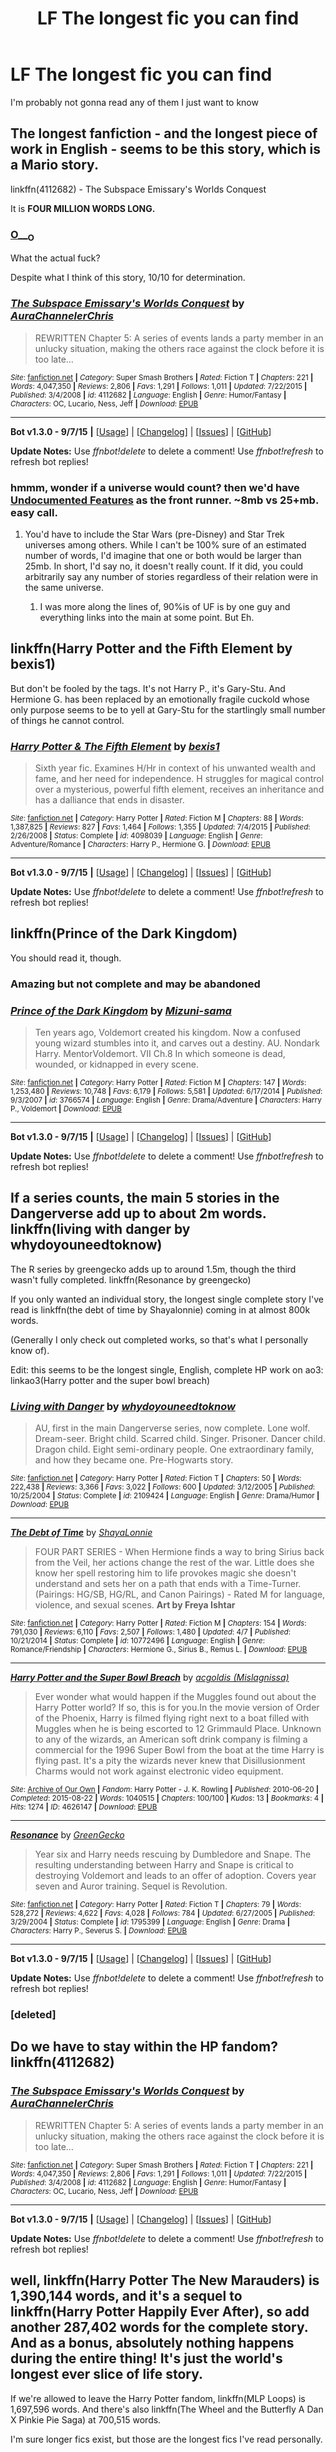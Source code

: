 #+TITLE: LF The longest fic you can find

* LF The longest fic you can find
:PROPERTIES:
:Author: matamosca123
:Score: 14
:DateUnix: 1452065944.0
:DateShort: 2016-Jan-06
:FlairText: Request
:END:
I'm probably not gonna read any of them I just want to know


** The longest fanfiction - and the longest piece of work in English - seems to be this story, which is a Mario story.

linkffn(4112682) - The Subspace Emissary's Worlds Conquest

It is *FOUR MILLION WORDS LONG.*
:PROPERTIES:
:Author: Dromeo
:Score: 13
:DateUnix: 1452072742.0
:DateShort: 2016-Jan-06
:END:

*** [[https://media.giphy.com/media/NLbivNFUwhoTm/giphy.gif][O___O]]

What the actual fuck?

Despite what I think of this story, 10/10 for determination.
:PROPERTIES:
:Author: UndeadBBQ
:Score: 7
:DateUnix: 1452085526.0
:DateShort: 2016-Jan-06
:END:


*** [[http://www.fanfiction.net/s/4112682/1/][*/The Subspace Emissary's Worlds Conquest/*]] by [[https://www.fanfiction.net/u/1394189/AuraChannelerChris][/AuraChannelerChris/]]

#+begin_quote
  REWRITTEN Chapter 5: A series of events lands a party member in an unlucky situation, making the others race against the clock before it is too late...
#+end_quote

^{/Site/: [[http://www.fanfiction.net/][fanfiction.net]] *|* /Category/: Super Smash Brothers *|* /Rated/: Fiction T *|* /Chapters/: 221 *|* /Words/: 4,047,350 *|* /Reviews/: 2,806 *|* /Favs/: 1,291 *|* /Follows/: 1,011 *|* /Updated/: 7/22/2015 *|* /Published/: 3/4/2008 *|* /id/: 4112682 *|* /Language/: English *|* /Genre/: Humor/Fantasy *|* /Characters/: OC, Lucario, Ness, Jeff *|* /Download/: [[http://www.p0ody-files.com/ff_to_ebook/mobile/makeEpub.php?id=4112682][EPUB]]}

--------------

*Bot v1.3.0 - 9/7/15* *|* [[[https://github.com/tusing/reddit-ffn-bot/wiki/Usage][Usage]]] | [[[https://github.com/tusing/reddit-ffn-bot/wiki/Changelog][Changelog]]] | [[[https://github.com/tusing/reddit-ffn-bot/issues/][Issues]]] | [[[https://github.com/tusing/reddit-ffn-bot/][GitHub]]]

*Update Notes:* Use /ffnbot!delete/ to delete a comment! Use /ffnbot!refresh/ to refresh bot replies!
:PROPERTIES:
:Author: FanfictionBot
:Score: 2
:DateUnix: 1452072756.0
:DateShort: 2016-Jan-06
:END:


*** hmmm, wonder if a universe would count? then we'd have [[http://www.eyrie.net/UF/][Undocumented Features]] as the front runner. ~8mb vs 25+mb. easy call.
:PROPERTIES:
:Author: kenabi
:Score: 1
:DateUnix: 1452309562.0
:DateShort: 2016-Jan-09
:END:

**** You'd have to include the Star Wars (pre-Disney) and Star Trek universes among others. While I can't be 100% sure of an estimated number of words, I'd imagine that one or both would be larger than 25mb. In short, I'd say no, it doesn't really count. If it did, you could arbitrarily say any number of stories regardless of their relation were in the same universe.
:PROPERTIES:
:Score: 1
:DateUnix: 1452311275.0
:DateShort: 2016-Jan-09
:END:

***** I was more along the lines of, 90%is of UF is by one guy and everything links into the main at some point. But Eh.
:PROPERTIES:
:Author: kenabi
:Score: 1
:DateUnix: 1452342170.0
:DateShort: 2016-Jan-09
:END:


** linkffn(Harry Potter and the Fifth Element by bexis1)

But don't be fooled by the tags. It's not Harry P., it's Gary-Stu. And Hermione G. has been replaced by an emotionally fragile cuckold whose only purpose seems to be to yell at Gary-Stu for the startlingly small number of things he cannot control.
:PROPERTIES:
:Author: MacsenWledig
:Score: 13
:DateUnix: 1452072371.0
:DateShort: 2016-Jan-06
:END:

*** [[http://www.fanfiction.net/s/4098039/1/][*/Harry Potter & The Fifth Element/*]] by [[https://www.fanfiction.net/u/815807/bexis1][/bexis1/]]

#+begin_quote
  Sixth year fic. Examines H/Hr in context of his unwanted wealth and fame, and her need for independence. H struggles for magical control over a mysterious, powerful fifth element, receives an inheritance and has a dalliance that ends in disaster.
#+end_quote

^{/Site/: [[http://www.fanfiction.net/][fanfiction.net]] *|* /Category/: Harry Potter *|* /Rated/: Fiction M *|* /Chapters/: 88 *|* /Words/: 1,387,825 *|* /Reviews/: 827 *|* /Favs/: 1,464 *|* /Follows/: 1,355 *|* /Updated/: 7/4/2015 *|* /Published/: 2/26/2008 *|* /Status/: Complete *|* /id/: 4098039 *|* /Language/: English *|* /Genre/: Adventure/Romance *|* /Characters/: Harry P., Hermione G. *|* /Download/: [[http://www.p0ody-files.com/ff_to_ebook/mobile/makeEpub.php?id=4098039][EPUB]]}

--------------

*Bot v1.3.0 - 9/7/15* *|* [[[https://github.com/tusing/reddit-ffn-bot/wiki/Usage][Usage]]] | [[[https://github.com/tusing/reddit-ffn-bot/wiki/Changelog][Changelog]]] | [[[https://github.com/tusing/reddit-ffn-bot/issues/][Issues]]] | [[[https://github.com/tusing/reddit-ffn-bot/][GitHub]]]

*Update Notes:* Use /ffnbot!delete/ to delete a comment! Use /ffnbot!refresh/ to refresh bot replies!
:PROPERTIES:
:Author: FanfictionBot
:Score: 1
:DateUnix: 1452072405.0
:DateShort: 2016-Jan-06
:END:


** linkffn(Prince of the Dark Kingdom)

You should read it, though.
:PROPERTIES:
:Author: Raalph
:Score: 8
:DateUnix: 1452068483.0
:DateShort: 2016-Jan-06
:END:

*** Amazing but not complete and may be abandoned
:PROPERTIES:
:Author: textposts_only
:Score: 6
:DateUnix: 1452087285.0
:DateShort: 2016-Jan-06
:END:


*** [[http://www.fanfiction.net/s/3766574/1/][*/Prince of the Dark Kingdom/*]] by [[https://www.fanfiction.net/u/1355498/Mizuni-sama][/Mizuni-sama/]]

#+begin_quote
  Ten years ago, Voldemort created his kingdom. Now a confused young wizard stumbles into it, and carves out a destiny. AU. Nondark Harry. MentorVoldemort. VII Ch.8 In which someone is dead, wounded, or kidnapped in every scene.
#+end_quote

^{/Site/: [[http://www.fanfiction.net/][fanfiction.net]] *|* /Category/: Harry Potter *|* /Rated/: Fiction M *|* /Chapters/: 147 *|* /Words/: 1,253,480 *|* /Reviews/: 10,748 *|* /Favs/: 6,179 *|* /Follows/: 5,581 *|* /Updated/: 6/17/2014 *|* /Published/: 9/3/2007 *|* /id/: 3766574 *|* /Language/: English *|* /Genre/: Drama/Adventure *|* /Characters/: Harry P., Voldemort *|* /Download/: [[http://www.p0ody-files.com/ff_to_ebook/mobile/makeEpub.php?id=3766574][EPUB]]}

--------------

*Bot v1.3.0 - 9/7/15* *|* [[[https://github.com/tusing/reddit-ffn-bot/wiki/Usage][Usage]]] | [[[https://github.com/tusing/reddit-ffn-bot/wiki/Changelog][Changelog]]] | [[[https://github.com/tusing/reddit-ffn-bot/issues/][Issues]]] | [[[https://github.com/tusing/reddit-ffn-bot/][GitHub]]]

*Update Notes:* Use /ffnbot!delete/ to delete a comment! Use /ffnbot!refresh/ to refresh bot replies!
:PROPERTIES:
:Author: FanfictionBot
:Score: 2
:DateUnix: 1452068502.0
:DateShort: 2016-Jan-06
:END:


** If a series counts, the main 5 stories in the Dangerverse add up to about 2m words. linkffn(living with danger by whydoyouneedtoknow)

The R series by greengecko adds up to around 1.5m, though the third wasn't fully completed. linkffn(Resonance by greengecko)

If you only wanted an individual story, the longest single complete story I've read is linkffn(the debt of time by Shayalonnie) coming in at almost 800k words.

(Generally I only check out completed works, so that's what I personally know of).

Edit: this seems to be the longest single, English, complete HP work on ao3: linkao3(Harry potter and the super bowl breach)
:PROPERTIES:
:Author: girlikecupcake
:Score: 6
:DateUnix: 1452070782.0
:DateShort: 2016-Jan-06
:END:

*** [[http://www.fanfiction.net/s/2109424/1/][*/Living with Danger/*]] by [[https://www.fanfiction.net/u/691439/whydoyouneedtoknow][/whydoyouneedtoknow/]]

#+begin_quote
  AU, first in the main Dangerverse series, now complete. Lone wolf. Dream-seer. Bright child. Scarred child. Singer. Prisoner. Dancer child. Dragon child. Eight semi-ordinary people. One extraordinary family, and how they became one. Pre-Hogwarts story.
#+end_quote

^{/Site/: [[http://www.fanfiction.net/][fanfiction.net]] *|* /Category/: Harry Potter *|* /Rated/: Fiction T *|* /Chapters/: 50 *|* /Words/: 222,438 *|* /Reviews/: 3,366 *|* /Favs/: 3,022 *|* /Follows/: 600 *|* /Updated/: 3/12/2005 *|* /Published/: 10/25/2004 *|* /Status/: Complete *|* /id/: 2109424 *|* /Language/: English *|* /Genre/: Drama/Humor *|* /Download/: [[http://www.p0ody-files.com/ff_to_ebook/mobile/makeEpub.php?id=2109424][EPUB]]}

--------------

[[http://www.fanfiction.net/s/10772496/1/][*/The Debt of Time/*]] by [[https://www.fanfiction.net/u/5869599/ShayaLonnie][/ShayaLonnie/]]

#+begin_quote
  FOUR PART SERIES - When Hermione finds a way to bring Sirius back from the Veil, her actions change the rest of the war. Little does she know her spell restoring him to life provokes magic she doesn't understand and sets her on a path that ends with a Time-Turner. (Pairings: HG/SB, HG/RL, and Canon Pairings) - Rated M for language, violence, and sexual scenes. *Art by Freya Ishtar*
#+end_quote

^{/Site/: [[http://www.fanfiction.net/][fanfiction.net]] *|* /Category/: Harry Potter *|* /Rated/: Fiction M *|* /Chapters/: 154 *|* /Words/: 791,030 *|* /Reviews/: 6,110 *|* /Favs/: 2,507 *|* /Follows/: 1,480 *|* /Updated/: 4/7 *|* /Published/: 10/21/2014 *|* /Status/: Complete *|* /id/: 10772496 *|* /Language/: English *|* /Genre/: Romance/Friendship *|* /Characters/: Hermione G., Sirius B., Remus L. *|* /Download/: [[http://www.p0ody-files.com/ff_to_ebook/mobile/makeEpub.php?id=10772496][EPUB]]}

--------------

[[http://archiveofourown.org/works/4626147][*/Harry Potter and the Super Bowl Breach/*]] by [[http://archiveofourown.org/users/Mislagnissa/pseuds/acgoldis][/acgoldis (Mislagnissa)/]]

#+begin_quote
  Ever wonder what would happen if the Muggles found out about the Harry Potter world? If so, this is for you.In the movie version of Order of the Phoenix, Harry is filmed flying right next to a boat filled with Muggles when he is being escorted to 12 Grimmauld Place. Unknown to any of the wizards, an American soft drink company is filming a commercial for the 1996 Super Bowl from the boat at the time Harry is flying past. It's a pity the wizards never knew that Disillusionment Charms would not work against electronic video equipment.
#+end_quote

^{/Site/: [[http://www.archiveofourown.org/][Archive of Our Own]] *|* /Fandom/: Harry Potter - J. K. Rowling *|* /Published/: 2010-06-20 *|* /Completed/: 2015-08-22 *|* /Words/: 1040515 *|* /Chapters/: 100/100 *|* /Kudos/: 13 *|* /Bookmarks/: 4 *|* /Hits/: 1274 *|* /ID/: 4626147 *|* /Download/: [[http://archiveofourown.org/][EPUB]]}

--------------

[[http://www.fanfiction.net/s/1795399/1/][*/Resonance/*]] by [[https://www.fanfiction.net/u/562135/GreenGecko][/GreenGecko/]]

#+begin_quote
  Year six and Harry needs rescuing by Dumbledore and Snape. The resulting understanding between Harry and Snape is critical to destroying Voldemort and leads to an offer of adoption. Covers year seven and Auror training. Sequel is Revolution.
#+end_quote

^{/Site/: [[http://www.fanfiction.net/][fanfiction.net]] *|* /Category/: Harry Potter *|* /Rated/: Fiction T *|* /Chapters/: 79 *|* /Words/: 528,272 *|* /Reviews/: 4,622 *|* /Favs/: 4,028 *|* /Follows/: 784 *|* /Updated/: 6/27/2005 *|* /Published/: 3/29/2004 *|* /Status/: Complete *|* /id/: 1795399 *|* /Language/: English *|* /Genre/: Drama *|* /Characters/: Harry P., Severus S. *|* /Download/: [[http://www.p0ody-files.com/ff_to_ebook/mobile/makeEpub.php?id=1795399][EPUB]]}

--------------

*Bot v1.3.0 - 9/7/15* *|* [[[https://github.com/tusing/reddit-ffn-bot/wiki/Usage][Usage]]] | [[[https://github.com/tusing/reddit-ffn-bot/wiki/Changelog][Changelog]]] | [[[https://github.com/tusing/reddit-ffn-bot/issues/][Issues]]] | [[[https://github.com/tusing/reddit-ffn-bot/][GitHub]]]

*Update Notes:* Use /ffnbot!delete/ to delete a comment! Use /ffnbot!refresh/ to refresh bot replies!
:PROPERTIES:
:Author: FanfictionBot
:Score: 2
:DateUnix: 1452071040.0
:DateShort: 2016-Jan-06
:END:


*** [deleted]
:PROPERTIES:
:Score: 1
:DateUnix: 1452070799.0
:DateShort: 2016-Jan-06
:END:


** Do we have to stay within the HP fandom? linkffn(4112682)
:PROPERTIES:
:Author: DoubleFried
:Score: 3
:DateUnix: 1452072775.0
:DateShort: 2016-Jan-06
:END:

*** [[http://www.fanfiction.net/s/4112682/1/][*/The Subspace Emissary's Worlds Conquest/*]] by [[https://www.fanfiction.net/u/1394189/AuraChannelerChris][/AuraChannelerChris/]]

#+begin_quote
  REWRITTEN Chapter 5: A series of events lands a party member in an unlucky situation, making the others race against the clock before it is too late...
#+end_quote

^{/Site/: [[http://www.fanfiction.net/][fanfiction.net]] *|* /Category/: Super Smash Brothers *|* /Rated/: Fiction T *|* /Chapters/: 221 *|* /Words/: 4,047,350 *|* /Reviews/: 2,806 *|* /Favs/: 1,291 *|* /Follows/: 1,011 *|* /Updated/: 7/22/2015 *|* /Published/: 3/4/2008 *|* /id/: 4112682 *|* /Language/: English *|* /Genre/: Humor/Fantasy *|* /Characters/: OC, Lucario, Ness, Jeff *|* /Download/: [[http://www.p0ody-files.com/ff_to_ebook/mobile/makeEpub.php?id=4112682][EPUB]]}

--------------

*Bot v1.3.0 - 9/7/15* *|* [[[https://github.com/tusing/reddit-ffn-bot/wiki/Usage][Usage]]] | [[[https://github.com/tusing/reddit-ffn-bot/wiki/Changelog][Changelog]]] | [[[https://github.com/tusing/reddit-ffn-bot/issues/][Issues]]] | [[[https://github.com/tusing/reddit-ffn-bot/][GitHub]]]

*Update Notes:* Use /ffnbot!delete/ to delete a comment! Use /ffnbot!refresh/ to refresh bot replies!
:PROPERTIES:
:Author: FanfictionBot
:Score: 2
:DateUnix: 1452072852.0
:DateShort: 2016-Jan-06
:END:


** well, linkffn(Harry Potter The New Marauders) is 1,390,144 words, and it's a sequel to linkffn(Harry Potter Happily Ever After), so add another 287,402 words for the complete story. And as a bonus, absolutely nothing happens during the entire thing! It's just the world's longest ever slice of life story.

If we're allowed to leave the Harry Potter fandom, linkffn(MLP Loops) is 1,697,596 words. And there's also linkffn(The Wheel and the Butterfly A Dan X Pinkie Pie Saga) at 700,515 words.

I'm sure longer fics exist, but those are the longest fics I've read personally.
:PROPERTIES:
:Author: fastfinge
:Score: 3
:DateUnix: 1452095298.0
:DateShort: 2016-Jan-06
:END:

*** [[http://www.fanfiction.net/s/9665238/1/][*/The Wheel and the Butterfly A Dan X Pinkie Pie Saga/*]] by [[https://www.fanfiction.net/u/4420889/Justice4243][/Justice4243/]]

#+begin_quote
  A former pink pony finds herself in a new, hostile world and a new friend who's perhaps even more hostile. A small, angry man finds himself with a new friend he didn't want. Can they make it through this new misadventure together, or is it the universe that needs to watch out for them? Cover art used with permission from Technaro.
#+end_quote

^{/Site/: [[http://www.fanfiction.net/][fanfiction.net]] *|* /Category/: My Little Pony + Dan Vs. Crossover *|* /Rated/: Fiction T *|* /Chapters/: 189 *|* /Words/: 700,515 *|* /Reviews/: 598 *|* /Favs/: 143 *|* /Follows/: 132 *|* /Updated/: 11/15/2015 *|* /Published/: 9/6/2013 *|* /id/: 9665238 *|* /Language/: English *|* /Genre/: Humor/Drama *|* /Characters/: Pinkie Pie, Dan, Chris, Elise *|* /Download/: [[http://www.p0ody-files.com/ff_to_ebook/mobile/makeEpub.php?id=9665238][EPUB]]}

--------------

[[http://www.fanfiction.net/s/6350527/1/][*/Harry Potter Happily Ever After/*]] by [[https://www.fanfiction.net/u/1467604/PotterFanSteve][/PotterFanSteve/]]

#+begin_quote
  HEA follows Harry, Ginny, Ron, Hermione, and their family and friends from the day after the war through to the Deathly Hallows Epilogue. The New Marauders picks up this story from the end of HEA, and continues the storyline with their kids and friends.
#+end_quote

^{/Site/: [[http://www.fanfiction.net/][fanfiction.net]] *|* /Category/: Harry Potter *|* /Rated/: Fiction T *|* /Chapters/: 38 *|* /Words/: 287,402 *|* /Reviews/: 129 *|* /Favs/: 428 *|* /Follows/: 115 *|* /Published/: 9/25/2010 *|* /Status/: Complete *|* /id/: 6350527 *|* /Language/: English *|* /Genre/: Fantasy/Romance *|* /Characters/: Harry P., Ginny W. *|* /Download/: [[http://www.p0ody-files.com/ff_to_ebook/mobile/makeEpub.php?id=6350527][EPUB]]}

--------------

[[http://www.fanfiction.net/s/6350913/1/][*/Harry Potter The New Marauders/*]] by [[https://www.fanfiction.net/u/1467604/PotterFanSteve][/PotterFanSteve/]]

#+begin_quote
  Continuing tthe Happily Ever After storyline, TNM follows Al, Lily, Rose, Nick, their friends, and family through the nine years after the DH epilogue, through their years at Hogwarts, and beyond.
#+end_quote

^{/Site/: [[http://www.fanfiction.net/][fanfiction.net]] *|* /Category/: Harry Potter *|* /Rated/: Fiction T *|* /Chapters/: 143 *|* /Words/: 1,390,144 *|* /Reviews/: 121 *|* /Favs/: 259 *|* /Follows/: 85 *|* /Published/: 9/25/2010 *|* /Status/: Complete *|* /id/: 6350913 *|* /Language/: English *|* /Genre/: Drama/Romance *|* /Characters/: Albus S. P., Lily Luna P. *|* /Download/: [[http://www.p0ody-files.com/ff_to_ebook/mobile/makeEpub.php?id=6350913][EPUB]]}

--------------

[[http://www.fanfiction.net/s/9216685/1/][*/MLP Loops/*]] by [[https://www.fanfiction.net/u/2996114/Saphroneth][/Saphroneth/]]

#+begin_quote
  Twilight Sparkle has been here before. In fact, she's been here so often she's thoroughly bored. Time Loop stories for Equestria.
#+end_quote

^{/Site/: [[http://www.fanfiction.net/][fanfiction.net]] *|* /Category/: My Little Pony *|* /Rated/: Fiction T *|* /Chapters/: 175 *|* /Words/: 1,697,596 *|* /Reviews/: 1,315 *|* /Favs/: 872 *|* /Follows/: 720 *|* /Updated/: 1/2 *|* /Published/: 4/19/2013 *|* /id/: 9216685 *|* /Language/: English *|* /Genre/: Humor *|* /Characters/: Twilight Sparkle *|* /Download/: [[http://www.p0ody-files.com/ff_to_ebook/mobile/makeEpub.php?id=9216685][EPUB]]}

--------------

*Bot v1.3.0 - 9/7/15* *|* [[[https://github.com/tusing/reddit-ffn-bot/wiki/Usage][Usage]]] | [[[https://github.com/tusing/reddit-ffn-bot/wiki/Changelog][Changelog]]] | [[[https://github.com/tusing/reddit-ffn-bot/issues/][Issues]]] | [[[https://github.com/tusing/reddit-ffn-bot/][GitHub]]]

*Update Notes:* Use /ffnbot!delete/ to delete a comment! Use /ffnbot!refresh/ to refresh bot replies!
:PROPERTIES:
:Author: FanfictionBot
:Score: 1
:DateUnix: 1452095352.0
:DateShort: 2016-Jan-06
:END:


** The main Dangerverse series as a whole is 1,899,218 words.
:PROPERTIES:
:Author: lifelesseyes
:Score: 5
:DateUnix: 1452070545.0
:DateShort: 2016-Jan-06
:END:

*** Is it any good?
:PROPERTIES:
:Author: ArguingPizza
:Score: 1
:DateUnix: 1452247300.0
:DateShort: 2016-Jan-08
:END:

**** Well I read most of it when it was a WIP, think I stopped halfway through year 6.

Danger starts off as an extreme Mary Sue, and in general the author includes things that don't really seem Harry Potter-ish, but it's mostly well-written and certainly better than the majority of fic out there.
:PROPERTIES:
:Author: lifelesseyes
:Score: 1
:DateUnix: 1452281298.0
:DateShort: 2016-Jan-08
:END:


** I haven't read it, but apparently the Saving Connor series is around 2 million words across seven or eight stories. It's Drarry, for those that care. Link is for the first in the series.

linkffn(saving Connor)
:PROPERTIES:
:Score: 2
:DateUnix: 1452090591.0
:DateShort: 2016-Jan-06
:END:

*** [[http://www.fanfiction.net/s/2580283/1/][*/Saving Connor/*]] by [[https://www.fanfiction.net/u/895946/Lightning-on-the-Wave][/Lightning on the Wave/]]

#+begin_quote
  AU, eventual HPDM slash, very Slytherin!Harry. Harry's twin Connor is the Boy Who Lived, and Harry is devoted to protecting him by making himself look ordinary. But certain people won't let Harry stay in the shadows... COMPLETE
#+end_quote

^{/Site/: [[http://www.fanfiction.net/][fanfiction.net]] *|* /Category/: Harry Potter *|* /Rated/: Fiction M *|* /Chapters/: 22 *|* /Words/: 81,263 *|* /Reviews/: 1,741 *|* /Favs/: 4,494 *|* /Follows/: 963 *|* /Updated/: 10/5/2005 *|* /Published/: 9/15/2005 *|* /Status/: Complete *|* /id/: 2580283 *|* /Language/: English *|* /Genre/: Adventure *|* /Characters/: Harry P. *|* /Download/: [[http://www.p0ody-files.com/ff_to_ebook/mobile/makeEpub.php?id=2580283][EPUB]]}

--------------

*Bot v1.3.0 - 9/7/15* *|* [[[https://github.com/tusing/reddit-ffn-bot/wiki/Usage][Usage]]] | [[[https://github.com/tusing/reddit-ffn-bot/wiki/Changelog][Changelog]]] | [[[https://github.com/tusing/reddit-ffn-bot/issues/][Issues]]] | [[[https://github.com/tusing/reddit-ffn-bot/][GitHub]]]

*Update Notes:* Use /ffnbot!delete/ to delete a comment! Use /ffnbot!refresh/ to refresh bot replies!
:PROPERTIES:
:Author: FanfictionBot
:Score: 2
:DateUnix: 1452090657.0
:DateShort: 2016-Jan-06
:END:


*** It's pretty good in a not at all like canon way. The Drarry is less than fantastic, but reasonably easy to skip through.
:PROPERTIES:
:Author: silkrobe
:Score: 2
:DateUnix: 1452105818.0
:DateShort: 2016-Jan-06
:END:


** [[https://www.fanfiction.net/u/70312/Barb-LP][The Psychic Serpent Trilogy]] is over 1m words, plus another 200k for the prequel. It was one of the best things to come out of the three year summer but doesn't age very well. linkffn(288212).

linkffn(Brave New World by Bellerophon30) is 890k.

[[http://www.harrypotterfanfiction.com/viewuser.php?showuid=20282][Serena SeaAngel]] has a series in progress over 1.5m on hpff. Never read it though.

linkffn(The Legacy by StorytellerSpW) is over 700k and still going. It's not very well paced though. Almost half of it probably could be shredded and it'd be a much better story.

The Story by Dad by Dad9 is at 960k, though hasn't updated since March. It's got a few interesting and funny buts but isn't really groundbreaking. linkffn(3302452)
:PROPERTIES:
:Score: 2
:DateUnix: 1452097340.0
:DateShort: 2016-Jan-06
:END:

*** [[http://www.fanfiction.net/s/2697521/1/][*/The Brave New World/*]] by [[https://www.fanfiction.net/u/712211/bellerophon30][/bellerophon30/]]

#+begin_quote
  A sixth and seventh year story, totally AU. Harry decides that his life expectancy will be greatly enhanced if leaves Dumbledore and Voldemort behind. Destination: The US.
#+end_quote

^{/Site/: [[http://www.fanfiction.net/][fanfiction.net]] *|* /Category/: Harry Potter *|* /Rated/: Fiction T *|* /Chapters/: 40 *|* /Words/: 890,279 *|* /Reviews/: 2,082 *|* /Favs/: 3,276 *|* /Follows/: 1,396 *|* /Updated/: 9/30/2007 *|* /Published/: 12/11/2005 *|* /Status/: Complete *|* /id/: 2697521 *|* /Language/: English *|* /Genre/: Drama/Humor *|* /Characters/: Harry P., OC *|* /Download/: [[http://www.p0ody-files.com/ff_to_ebook/mobile/makeEpub.php?id=2697521][EPUB]]}

--------------

[[http://www.fanfiction.net/s/288212/1/][*/Harry Potter and the Psychic Serpent/*]] by [[https://www.fanfiction.net/u/70312/Barb-LP][/Barb LP/]]

#+begin_quote
  WINNER OF THE 2002 GOLDEN QUILL AWARD IN THE ROMANCE CATEGORY! Alternate Harry's 5th yr. He gets a snake who has the Sight. Romantic entanglements, Animagus training, house-elf liberation, giants, Snape's Pensieve and more! [COMPLETE]
#+end_quote

^{/Site/: [[http://www.fanfiction.net/][fanfiction.net]] *|* /Category/: Harry Potter *|* /Rated/: Fiction M *|* /Chapters/: 34 *|* /Words/: 331,618 *|* /Reviews/: 1,688 *|* /Favs/: 1,352 *|* /Follows/: 381 *|* /Updated/: 3/17/2003 *|* /Published/: 5/19/2001 *|* /Status/: Complete *|* /id/: 288212 *|* /Language/: English *|* /Genre/: Romance/Adventure *|* /Characters/: Harry P., Hermione G. *|* /Download/: [[http://www.p0ody-files.com/ff_to_ebook/mobile/makeEpub.php?id=288212][EPUB]]}

--------------

[[http://www.fanfiction.net/s/3302452/1/][*/Harry Potter and the Story by Dad/*]] by [[https://www.fanfiction.net/u/1184756/Dad9][/Dad9/]]

#+begin_quote
  A post HBP book seven substitute started well before DH. It is a HHr book. Ron and Ginny stay likable. I try to stay with the canon as much as possible and will eventually explain all actions and abilities. Please read the intro for more details.
#+end_quote

^{/Site/: [[http://www.fanfiction.net/][fanfiction.net]] *|* /Category/: Harry Potter *|* /Rated/: Fiction M *|* /Chapters/: 141 *|* /Words/: 960,861 *|* /Reviews/: 2,329 *|* /Favs/: 1,340 *|* /Follows/: 1,325 *|* /Updated/: 3/31/2015 *|* /Published/: 12/22/2006 *|* /id/: 3302452 *|* /Language/: English *|* /Genre/: Adventure/Romance *|* /Characters/: Harry P., Hermione G. *|* /Download/: [[http://www.p0ody-files.com/ff_to_ebook/mobile/makeEpub.php?id=3302452][EPUB]]}

--------------

[[http://www.fanfiction.net/s/9774121/1/][*/The Legacy/*]] by [[https://www.fanfiction.net/u/5180238/storytellerSpW][/storytellerSpW/]]

#+begin_quote
  A book left by Sirius opens Harry's eyes as he delves into the mysteries of magic, learns about the realities of a war, and shifts towards the Grey. Meanwhile, Daphne Greengrass is faced with an unusual solution that involves the Boy-Who-Lived, but could be more trouble than it's worth. And in the end, there is always a price to be paid for everything. HP/DG Contract, 6-7th year
#+end_quote

^{/Site/: [[http://www.fanfiction.net/][fanfiction.net]] *|* /Category/: Harry Potter *|* /Rated/: Fiction M *|* /Chapters/: 78 *|* /Words/: 707,979 *|* /Reviews/: 2,754 *|* /Favs/: 2,943 *|* /Follows/: 3,693 *|* /Updated/: 1/3 *|* /Published/: 10/18/2013 *|* /id/: 9774121 *|* /Language/: English *|* /Genre/: Drama/Friendship *|* /Characters/: <Harry P., Daphne G.> Ron W., Hermione G. *|* /Download/: [[http://www.p0ody-files.com/ff_to_ebook/mobile/makeEpub.php?id=9774121][EPUB]]}

--------------

*Bot v1.3.0 - 9/7/15* *|* [[[https://github.com/tusing/reddit-ffn-bot/wiki/Usage][Usage]]] | [[[https://github.com/tusing/reddit-ffn-bot/wiki/Changelog][Changelog]]] | [[[https://github.com/tusing/reddit-ffn-bot/issues/][Issues]]] | [[[https://github.com/tusing/reddit-ffn-bot/][GitHub]]]

*Update Notes:* Use /ffnbot!delete/ to delete a comment! Use /ffnbot!refresh/ to refresh bot replies!
:PROPERTIES:
:Author: FanfictionBot
:Score: 1
:DateUnix: 1452097838.0
:DateShort: 2016-Jan-06
:END:


** The sacrificies arc. I linked this to someone a month ago and told 'em to thanks me later - which they just did this morning. Enjoy. Linkffn(saving Connor)
:PROPERTIES:
:Author: jSubbz
:Score: 2
:DateUnix: 1452098250.0
:DateShort: 2016-Jan-06
:END:

*** I think in all fairness that you should give those recommended to the story a sense of what they're getting into.

- Saving Connor 81,263
- No Mouth But Some Serpent's 169,197
- Comes Out of Darkness Morn 278,941
- Maze of Light 6,366
- Freedom And Not Peace 500,864
- Wind That Shakes the Seas and Stars 786,063
- A Song In Time of Revolution 709,580
- I Am Also Thy Brother 543,467

Total= 3,075,741
:PROPERTIES:
:Author: wordhammer
:Score: 2
:DateUnix: 1452106930.0
:DateShort: 2016-Jan-06
:END:

**** Ahah yeah I've never been complained to before. ;)
:PROPERTIES:
:Author: jSubbz
:Score: 2
:DateUnix: 1452124971.0
:DateShort: 2016-Jan-07
:END:


*** [[http://www.fanfiction.net/s/2580283/1/][*/Saving Connor/*]] by [[https://www.fanfiction.net/u/895946/Lightning-on-the-Wave][/Lightning on the Wave/]]

#+begin_quote
  AU, eventual HPDM slash, very Slytherin!Harry. Harry's twin Connor is the Boy Who Lived, and Harry is devoted to protecting him by making himself look ordinary. But certain people won't let Harry stay in the shadows... COMPLETE
#+end_quote

^{/Site/: [[http://www.fanfiction.net/][fanfiction.net]] *|* /Category/: Harry Potter *|* /Rated/: Fiction M *|* /Chapters/: 22 *|* /Words/: 81,263 *|* /Reviews/: 1,741 *|* /Favs/: 4,494 *|* /Follows/: 963 *|* /Updated/: 10/5/2005 *|* /Published/: 9/15/2005 *|* /Status/: Complete *|* /id/: 2580283 *|* /Language/: English *|* /Genre/: Adventure *|* /Characters/: Harry P. *|* /Download/: [[http://www.p0ody-files.com/ff_to_ebook/mobile/makeEpub.php?id=2580283][EPUB]]}

--------------

*Bot v1.3.0 - 9/7/15* *|* [[[https://github.com/tusing/reddit-ffn-bot/wiki/Usage][Usage]]] | [[[https://github.com/tusing/reddit-ffn-bot/wiki/Changelog][Changelog]]] | [[[https://github.com/tusing/reddit-ffn-bot/issues/][Issues]]] | [[[https://github.com/tusing/reddit-ffn-bot/][GitHub]]]

*Update Notes:* Use /ffnbot!delete/ to delete a comment! Use /ffnbot!refresh/ to refresh bot replies!
:PROPERTIES:
:Author: FanfictionBot
:Score: 1
:DateUnix: 1452098311.0
:DateShort: 2016-Jan-06
:END:


** I havent read it or anything, it was just a quick search away:

linkao3([[http://archiveofourown.org/works/933554/chapters/1817205]])

thats 1.2 million words ! And ongoing apparently as it was updated only 1 week ago.
:PROPERTIES:
:Author: MintMousse
:Score: 1
:DateUnix: 1452066420.0
:DateShort: 2016-Jan-06
:END:

*** Harry / Fenrir

wat?
:PROPERTIES:
:Author: UndeadBBQ
:Score: 4
:DateUnix: 1452085154.0
:DateShort: 2016-Jan-06
:END:

**** yeah its not something i am used to reading, but the question was about the longest fic sooo ... the reason i didnt read it though is more the non-con tag tbh.
:PROPERTIES:
:Author: MintMousse
:Score: 2
:DateUnix: 1452086547.0
:DateShort: 2016-Jan-06
:END:

***** oh... dayum

Its even worse when I look at the site, not just the fanfictionbot link. Rape, Mpreg, Underage... it has everything.
:PROPERTIES:
:Author: UndeadBBQ
:Score: 5
:DateUnix: 1452088802.0
:DateShort: 2016-Jan-06
:END:


**** It's AO3. It was literally created as a haven for slash aficionados.
:PROPERTIES:
:Author: hchan1
:Score: 2
:DateUnix: 1452097038.0
:DateShort: 2016-Jan-06
:END:

***** Oh, I'm well aware what AO3 is for.

But I have never ever seen this pairing. Let alone with such a wordcount.
:PROPERTIES:
:Author: UndeadBBQ
:Score: 2
:DateUnix: 1452102539.0
:DateShort: 2016-Jan-06
:END:


*** [[http://archiveofourown.org/works/933554][*/Fragmented Soul/*]] by [[http://archiveofourown.org/users/Bickymonster/pseuds/Bickymonsterhttp://archiveofourown.org/users/StrawberryGirl87/pseuds/StrawberryGirl87][/BickymonsterStrawberryGirl87/]]

#+begin_quote
  When Voldemort attacks and kills the Potters, Snape decides he wants to keep the one remaining piece of Lily, her son, for himself. But keeping Harry safe and away from the world has unexpected consequences that no-one could have predicted. Fenrir/Harry relationship. Dedicated to the wonderfully talented StarLight Massacre and co-written with Bicky Monster.

  #+begin_example
      Copyright notice \- While all characters, ideas and creations from the Original Harry Potter works remain copyrighted by JKRowling, and she retains all legal rights to them; We do claim copyright on the original characters, ideas and creations within this story that are entirely our own and full permission is required if you wish to publish or use them anywhere else\. I really hope you like the story\.
    This chapter has been redone\!
  #+end_example
#+end_quote

^{/Site/: [[http://www.archiveofourown.org/][Archive of Our Own]] *|* /Fandom/: Harry Potter - J. K. Rowling *|* /Published/: 2013-08-19 *|* /Updated/: 2016-01-01 *|* /Words/: 1240374 *|* /Chapters/: 89/? *|* /Comments/: 971 *|* /Kudos/: 874 *|* /Bookmarks/: 252 *|* /Hits/: 63092 *|* /ID/: 933554 *|* /Download/: [[http://archiveofourown.org/][EPUB]]}

--------------

*Bot v1.3.0 - 9/7/15* *|* [[[https://github.com/tusing/reddit-ffn-bot/wiki/Usage][Usage]]] | [[[https://github.com/tusing/reddit-ffn-bot/wiki/Changelog][Changelog]]] | [[[https://github.com/tusing/reddit-ffn-bot/issues/][Issues]]] | [[[https://github.com/tusing/reddit-ffn-bot/][GitHub]]]

*Update Notes:* Use /ffnbot!delete/ to delete a comment! Use /ffnbot!refresh/ to refresh bot replies!
:PROPERTIES:
:Author: FanfictionBot
:Score: 1
:DateUnix: 1452066429.0
:DateShort: 2016-Jan-06
:END:


** linkffn(9322278)
:PROPERTIES:
:Author: Odd_Immortal
:Score: 1
:DateUnix: 1452068773.0
:DateShort: 2016-Jan-06
:END:

*** [[http://www.fanfiction.net/s/9322278/1/][*/Black Bond/*]] by [[https://www.fanfiction.net/u/4648960/CentaurPrincess][/CentaurPrincess/]]

#+begin_quote
  An eight year-old Harry Potter comes across Acquila Black, a girl at his school, only to realise that he shares a strange connection with her. Sirius Black escapes Azkaban and reunites with his daughter and godson, together leading the fight against the Darkest wizard of all times (Chapters 13-20 under revision) (School Year 3 in progress)
#+end_quote

^{/Site/: [[http://www.fanfiction.net/][fanfiction.net]] *|* /Category/: Harry Potter *|* /Rated/: Fiction M *|* /Chapters/: 38 *|* /Words/: 1,123,820 *|* /Reviews/: 987 *|* /Favs/: 1,047 *|* /Follows/: 1,130 *|* /Updated/: 10/20/2015 *|* /Published/: 5/24/2013 *|* /id/: 9322278 *|* /Language/: English *|* /Genre/: Adventure/Romance *|* /Characters/: <Harry P., OC> Sirius B. *|* /Download/: [[http://www.p0ody-files.com/ff_to_ebook/mobile/makeEpub.php?id=9322278][EPUB]]}

--------------

*Bot v1.3.0 - 9/7/15* *|* [[[https://github.com/tusing/reddit-ffn-bot/wiki/Usage][Usage]]] | [[[https://github.com/tusing/reddit-ffn-bot/wiki/Changelog][Changelog]]] | [[[https://github.com/tusing/reddit-ffn-bot/issues/][Issues]]] | [[[https://github.com/tusing/reddit-ffn-bot/][GitHub]]]

*Update Notes:* Use /ffnbot!delete/ to delete a comment! Use /ffnbot!refresh/ to refresh bot replies!
:PROPERTIES:
:Author: FanfictionBot
:Score: 1
:DateUnix: 1452068791.0
:DateShort: 2016-Jan-06
:END:


** The Sunset/Sunrise duology by Bobmin comes in at about a million words total. It's on FanFicAuthors.net:

[[http://bobmin.fanficauthors.net/Sunset_Over_Britain/index/]] [[http://bobmin.fanficauthors.net/Sunrise_Over_Britain/index/]]
:PROPERTIES:
:Author: philosophize
:Score: 1
:DateUnix: 1452094557.0
:DateShort: 2016-Jan-06
:END:


** Not a fic but a series: linkffn(Alexandra Quick and the Thorn Circle) - book 1, linkffn(Alexandra Quick and the Lands Below) - book 2, linkffn(Alexandra Quick and the Deathly Regiment) - book 3, and linkffn(Alexandra Quick and the Stars Above) - book 4. Book 5 is /maybe/ coming out this year (?). It totals 800-900K.
:PROPERTIES:
:Author: Karinta
:Score: 1
:DateUnix: 1452147782.0
:DateShort: 2016-Jan-07
:END:

*** [[http://www.fanfiction.net/s/7689884/1/][*/Alexandra Quick and the Stars Above/*]] by [[https://www.fanfiction.net/u/1374917/Inverarity][/Inverarity/]]

#+begin_quote
  Alexandra Quick is determined to cheat her fate and see justice done, but she faces a vengeful conspiracy and secrets she is not prepared for. She'll need the help of her friends, but even that may not be enough against the power of the Stars Above.
#+end_quote

^{/Site/: [[http://www.fanfiction.net/][fanfiction.net]] *|* /Category/: Harry Potter *|* /Rated/: Fiction T *|* /Chapters/: 39 *|* /Words/: 261,980 *|* /Reviews/: 686 *|* /Favs/: 243 *|* /Follows/: 119 *|* /Updated/: 5/11/2012 *|* /Published/: 12/30/2011 *|* /Status/: Complete *|* /id/: 7689884 *|* /Language/: English *|* /Genre/: Adventure *|* /Characters/: OC *|* /Download/: [[http://www.p0ody-files.com/ff_to_ebook/mobile/makeEpub.php?id=7689884][EPUB]]}

--------------

[[http://www.fanfiction.net/s/3964606/1/][*/Alexandra Quick and the Thorn Circle/*]] by [[https://www.fanfiction.net/u/1374917/Inverarity][/Inverarity/]]

#+begin_quote
  The war against Voldemort never reached America, but all is not well there. When 11-year-old Alexandra Quick learns she is a witch, she is plunged into a world of prejudices, intrigue, and danger. Who wants Alexandra dead, and why?
#+end_quote

^{/Site/: [[http://www.fanfiction.net/][fanfiction.net]] *|* /Category/: Harry Potter *|* /Rated/: Fiction K+ *|* /Chapters/: 29 *|* /Words/: 165,657 *|* /Reviews/: 510 *|* /Favs/: 579 *|* /Follows/: 174 *|* /Updated/: 12/24/2007 *|* /Published/: 12/23/2007 *|* /Status/: Complete *|* /id/: 3964606 *|* /Language/: English *|* /Genre/: Fantasy/Adventure *|* /Characters/: OC *|* /Download/: [[http://www.p0ody-files.com/ff_to_ebook/mobile/makeEpub.php?id=3964606][EPUB]]}

--------------

[[http://www.fanfiction.net/s/5784632/1/][*/Alexandra Quick and the Deathly Regiment/*]] by [[https://www.fanfiction.net/u/1374917/Inverarity][/Inverarity/]]

#+begin_quote
  Alexandra Quick begins eighth grade at Charmbridge Academy angry and in denial. When guilt and obsession lead her to a fateful choice, it is not only her own life that hangs in the balance, for she will uncover the secret of the Deathly Regiment!
#+end_quote

^{/Site/: [[http://www.fanfiction.net/][fanfiction.net]] *|* /Category/: Harry Potter *|* /Rated/: Fiction T *|* /Chapters/: 31 *|* /Words/: 204,133 *|* /Reviews/: 578 *|* /Favs/: 271 *|* /Follows/: 87 *|* /Updated/: 6/14/2010 *|* /Published/: 2/28/2010 *|* /Status/: Complete *|* /id/: 5784632 *|* /Language/: English *|* /Genre/: Adventure *|* /Characters/: OC *|* /Download/: [[http://www.p0ody-files.com/ff_to_ebook/mobile/makeEpub.php?id=5784632][EPUB]]}

--------------

[[http://www.fanfiction.net/s/4684861/1/][*/Alexandra Quick and the Lands Below/*]] by [[https://www.fanfiction.net/u/1374917/Inverarity][/Inverarity/]]

#+begin_quote
  Seventh grader Alexandra Quick returns to Charmbridge Academy. This year she will face bullies from another wizarding school, a secret Dark Arts club, and her father's scheming, but her most terrible trials await her in the strange and deadly Lands Below!
#+end_quote

^{/Site/: [[http://www.fanfiction.net/][fanfiction.net]] *|* /Category/: Harry Potter *|* /Rated/: Fiction T *|* /Chapters/: 37 *|* /Words/: 235,084 *|* /Reviews/: 729 *|* /Favs/: 342 *|* /Follows/: 84 *|* /Updated/: 6/3/2009 *|* /Published/: 11/29/2008 *|* /Status/: Complete *|* /id/: 4684861 *|* /Language/: English *|* /Genre/: Fantasy/Adventure *|* /Characters/: OC *|* /Download/: [[http://www.p0ody-files.com/ff_to_ebook/mobile/makeEpub.php?id=4684861][EPUB]]}

--------------

*Bot v1.3.0 - 9/7/15* *|* [[[https://github.com/tusing/reddit-ffn-bot/wiki/Usage][Usage]]] | [[[https://github.com/tusing/reddit-ffn-bot/wiki/Changelog][Changelog]]] | [[[https://github.com/tusing/reddit-ffn-bot/issues/][Issues]]] | [[[https://github.com/tusing/reddit-ffn-bot/][GitHub]]]

*Update Notes:* Use /ffnbot!delete/ to delete a comment! Use /ffnbot!refresh/ to refresh bot replies!
:PROPERTIES:
:Author: FanfictionBot
:Score: 2
:DateUnix: 1452147825.0
:DateShort: 2016-Jan-07
:END:
